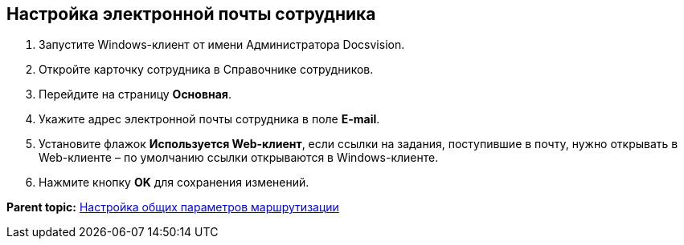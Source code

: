 [[ariaid-title1]]
== Настройка электронной почты сотрудника

. Запустите Windows-клиент от имени Администратора Docsvision.
. Откройте карточку сотрудника в Справочнике сотрудников.
. Перейдите на страницу [.keyword .wintitle]*Основная*.
. Укажите адрес электронной почты сотрудника в поле [.ph .uicontrol]*E-mail*.
. Установите флажок [.ph .uicontrol]*Используется Web-клиент*, если ссылки на задания, поступившие в почту, нужно открывать в Web-клиенте – по умолчанию ссылки открываются в Windows-клиенте.
. Нажмите кнопку [.ph .uicontrol]*OK* для сохранения изменений.

*Parent topic:* xref:../pages/MailAdminConfiguration.adoc[Настройка общих параметров маршрутизации]
